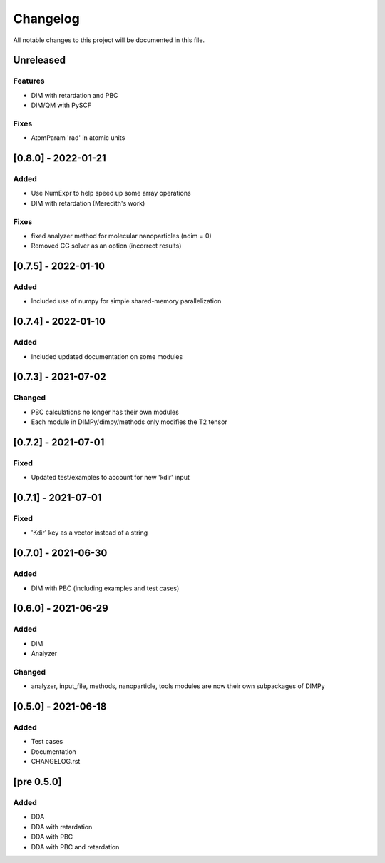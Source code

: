 #########
Changelog
#########

All notable changes to this project will be documented in this file.


Unreleased
##########

Features
--------

- DIM with retardation and PBC
- DIM/QM with PySCF

Fixes
-----

- AtomParam 'rad' in atomic units

[0.8.0] - 2022-01-21
####################

Added
-----

- Use NumExpr to help speed up some array operations
- DIM with retardation (Meredith's work)

Fixes
-----

- fixed analyzer method for molecular nanoparticles (ndim = 0)
- Removed CG solver as an option (incorrect results)


[0.7.5] - 2022-01-10
####################

Added
-----

- Included use of numpy for simple shared-memory parallelization

[0.7.4] - 2022-01-10
####################

Added
-----

- Included updated documentation on some modules

[0.7.3] - 2021-07-02
####################

Changed
-------

- PBC calculations no longer has their own modules
- Each module in DIMPy/dimpy/methods only modifies the T2 tensor

[0.7.2] - 2021-07-01
####################

Fixed
-----

- Updated test/examples to account for new 'kdir' input

[0.7.1] - 2021-07-01
####################

Fixed
-----

- 'Kdir' key as a vector instead of a string

[0.7.0] - 2021-06-30
####################

Added
-----

- DIM with PBC (including examples and test cases)

[0.6.0] - 2021-06-29
####################

Added
-----

- DIM
- Analyzer

Changed
-------

- analyzer, input_file, methods, nanoparticle, tools modules are now
  their own subpackages of DIMPy


[0.5.0] - 2021-06-18
####################

Added
-----

- Test cases
- Documentation
- CHANGELOG.rst

[pre 0.5.0]
###########

Added
-----

- DDA
- DDA with retardation
- DDA with PBC
- DDA with PBC and retardation

